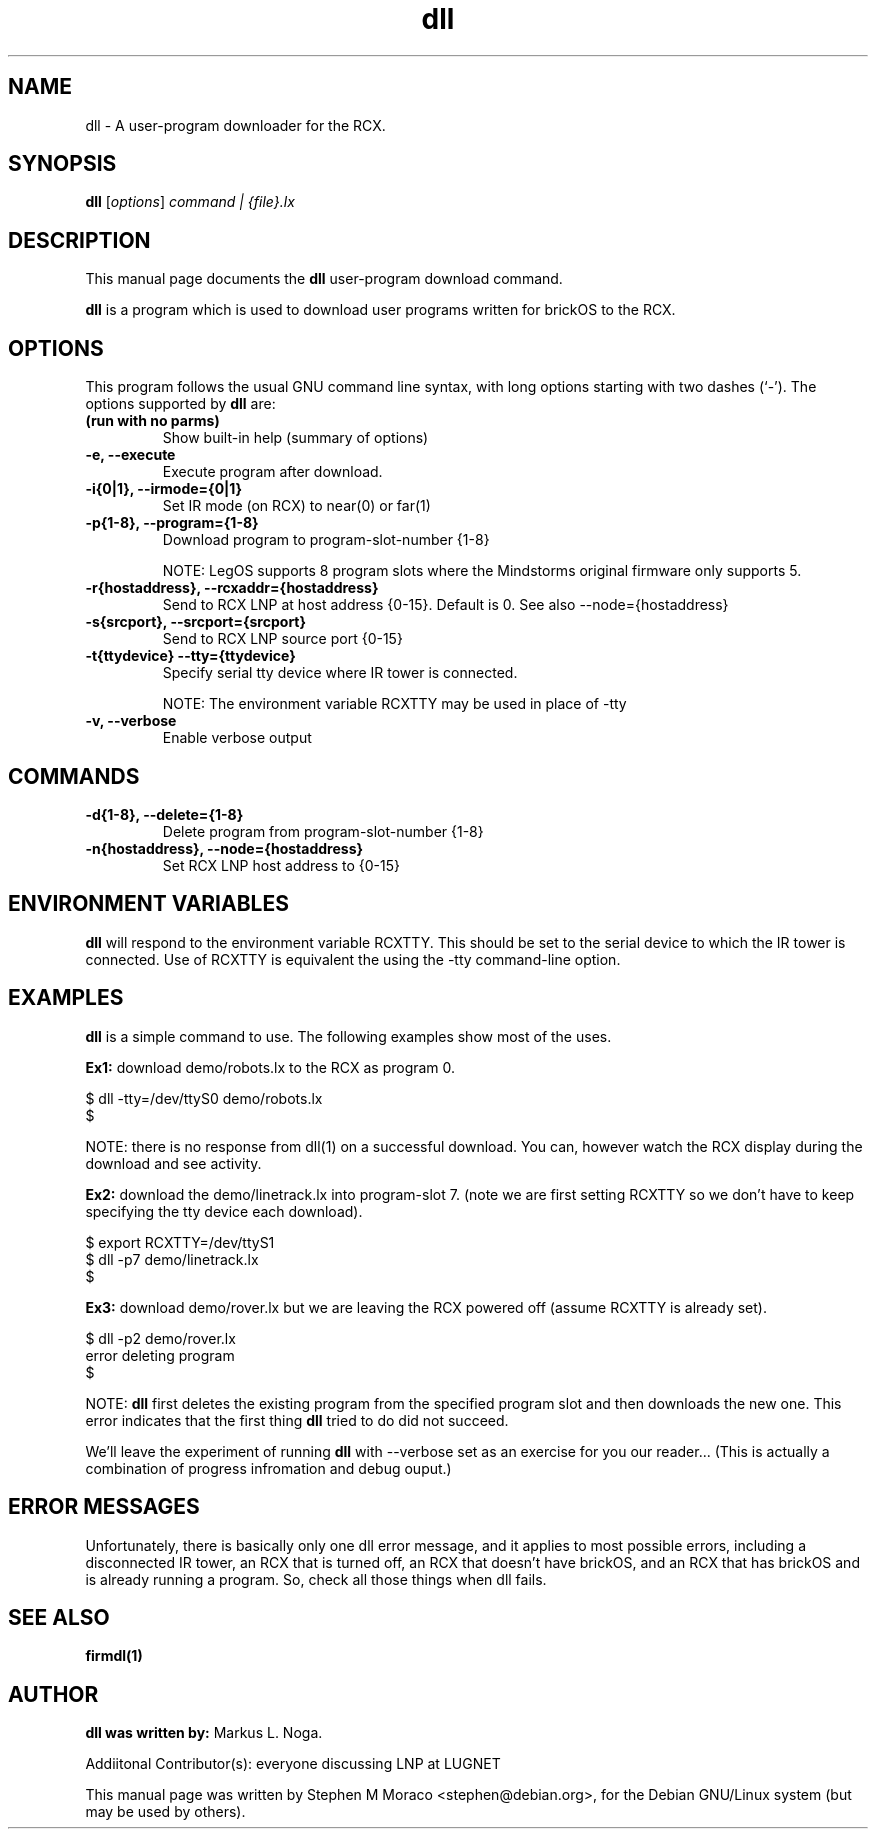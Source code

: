 .\"                                      Hey, EMACS: -*- nroff -*-
.\" First parameter, NAME, should be all caps
.\" Second parameter, SECTION, should be 1-8, maybe w/ subsection
.\" other parameters are allowed: see man(7), man(1)
.TH dll 1 "May  12, 2002" "brickOS" "brickOS Utility"
.\" Please adjust this date whenever revising the manpage.
.\"
.\" ---------------------------------------
.\" Some roff macros, for reference:
.\" .nh        disable hyphenation
.\" .hy        enable hyphenation
.\" .ad l      left justify
.\" .ad b      justify to both left and right margins
.\" .nf        disable filling
.\" .fi        enable filling
.\" .br        insert line break
.\" .sp <n>    insert n+1 empty lines
.\" for manpage-specific macros, see man(7)
.\" ---------------------------------------
.SH NAME
dll \- A user-program downloader for the RCX.
.\"
.SH SYNOPSIS
.B dll
.RI [ options ] " command | {file}.lx"
.\"
.SH DESCRIPTION
This manual page documents the
.B dll
user-program download command.
.P
\fBdll\fP is a program which is used to download user programs
written for brickOS to the RCX.
.P
.\"
.SH OPTIONS
This program follows the usual GNU command line syntax, with long
options starting with two dashes (`-').
The options supported by \fBdll\fP are:
.TP
.B (run with no parms)
Show built-in help (summary of options)
.TP
.B \-e, \-\-execute
Execute program after download.
.TP
.B \-i{0|1}, \-\-irmode={0|1}
Set IR mode (on RCX) to near(0) or far(1)
.TP
.B \-p{1-8}, \-\-program={1-8}
Download program to program-slot-number {1-8}
.br
.sp
NOTE: LegOS supports 8 program slots where the Mindstorms original firmware only supports 5.
.TP
.B \-r{hostaddress}, \-\-rcxaddr={hostaddress}
Send to RCX LNP at host address {0-15}.  Default is 0. See also \--node={hostaddress}
.TP
.B \-s{srcport}, \-\-srcport={srcport}
Send to RCX LNP source port {0-15}
.TP
.B \-t{ttydevice} \-\-tty={ttydevice}
Specify serial tty device where IR tower is connected.
.br
.sp
NOTE: The environment variable RCXTTY may be used in place of \-tty
.TP
.B \-v, \-\-verbose
Enable verbose output
.\"
.SH COMMANDS
.TP
.B \-d{1-8}, \-\-delete={1-8}
Delete program from program-slot-number {1-8}
.TP
.B \-n{hostaddress}, \-\-node={hostaddress}
Set RCX LNP host address to {0-15}
.\"
.SH ENVIRONMENT VARIABLES
.B dll
will respond to the environment variable RCXTTY.  This should be
set to the serial device to which the IR tower is connected.  Use of
RCXTTY is equivalent the using the -tty command-line option.
.\"
.SH EXAMPLES
.B dll
is a simple command to use.  The following examples show most of the uses.
.P
\fBEx1:\fP download demo/robots.lx to the RCX as program 0.
.sp
.nf
   $ dll -tty=/dev/ttyS0 demo/robots.lx
   $
.fi
.br
.sp
NOTE: there is no response from dll(1) on a successful download.  You can, however
watch the RCX display during the download and see activity.
.P
\fBEx2:\fP download the demo/linetrack.lx into program-slot 7. (note we are first
setting RCXTTY so we don't have to keep specifying the tty device each download).
.sp
.nf
   $ export RCXTTY=/dev/ttyS1
   $ dll -p7 demo/linetrack.lx
   $
.fi
.P
\fBEx3:\fP download demo/rover.lx but we are leaving the RCX powered off
(assume RCXTTY is already set).
.sp
.nf
   $ dll -p2 demo/rover.lx
   error deleting program
   $
.fi
.sp
NOTE: \fBdll\fP first deletes the existing program from the specified
program slot and then downloads the new one.  This error indicates that
the first thing \fBdll\fP tried to do did not succeed.
.P
We'll leave the experiment of running \fBdll\fP with --verbose
set as an exercise for you our reader... (This is actually a combination
of progress infromation and debug ouput.)
.\"
.SH ERROR MESSAGES
Unfortunately, there is basically only one dll error message, and it
applies to most possible errors, including a disconnected IR tower,
an RCX that is turned off, an RCX that doesn't have brickOS, and an
RCX that has brickOS and is already running a program.
So, check all those things when dll fails.
.\"
.SH SEE ALSO
.BR firmdl(1)
.\"
.\"
.SH AUTHOR
\fBdll was written by:\fP Markus L. Noga.
.P
Addiitonal Contributor(s): everyone discussing LNP at LUGNET
.P
This manual page was written by Stephen M Moraco <stephen@debian.org>,
for the Debian GNU/Linux system (but may be used by others).

